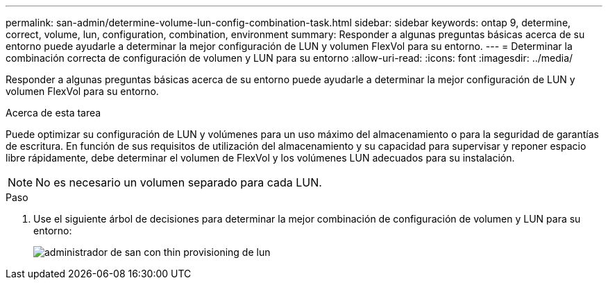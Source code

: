---
permalink: san-admin/determine-volume-lun-config-combination-task.html 
sidebar: sidebar 
keywords: ontap 9, determine, correct, volume, lun, configuration, combination, environment 
summary: Responder a algunas preguntas básicas acerca de su entorno puede ayudarle a determinar la mejor configuración de LUN y volumen FlexVol para su entorno. 
---
= Determinar la combinación correcta de configuración de volumen y LUN para su entorno
:allow-uri-read: 
:icons: font
:imagesdir: ../media/


[role="lead"]
Responder a algunas preguntas básicas acerca de su entorno puede ayudarle a determinar la mejor configuración de LUN y volumen FlexVol para su entorno.

.Acerca de esta tarea
Puede optimizar su configuración de LUN y volúmenes para un uso máximo del almacenamiento o para la seguridad de garantías de escritura. En función de sus requisitos de utilización del almacenamiento y su capacidad para supervisar y reponer espacio libre rápidamente, debe determinar el volumen de FlexVol y los volúmenes LUN adecuados para su instalación.

[NOTE]
====
No es necesario un volumen separado para cada LUN.

====
.Paso
. Use el siguiente árbol de decisiones para determinar la mejor combinación de configuración de volumen y LUN para su entorno:
+
image::../media/lun-thin-provisioning-san-admin.gif[administrador de san con thin provisioning de lun]


